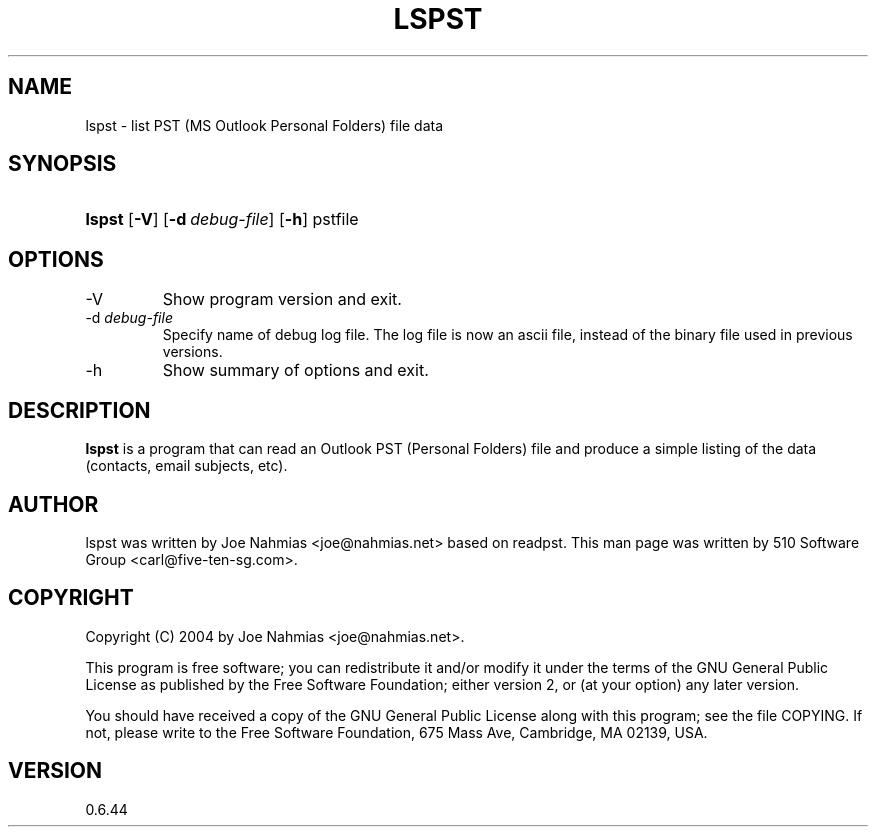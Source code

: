 .\"Generated by db2man.xsl. Don't modify this, modify the source.
.de Sh \" Subsection
.br
.if t .Sp
.ne 5
.PP
\fB\\$1\fR
.PP
..
.de Sp \" Vertical space (when we can't use .PP)
.if t .sp .5v
.if n .sp
..
.de Ip \" List item
.br
.ie \\n(.$>=3 .ne \\$3
.el .ne 3
.IP "\\$1" \\$2
..
.TH "LSPST" 1 "2009-09-14" "" ""
.SH NAME
lspst \- list PST (MS Outlook Personal Folders) file data
.SH "SYNOPSIS"
.ad l
.hy 0
.HP 6
\fBlspst\fR [\fB\-V\fR] [\fB\-d\ \fIdebug\-file\fR\fR] [\fB\-h\fR] pstfile
.ad
.hy

.SH "OPTIONS"

.TP
\-V
Show program version and exit\&.

.TP
\-d \fIdebug\-file\fR
Specify name of debug log file\&. The log file is now an ascii file, instead of the binary file used in previous versions\&.

.TP
\-h
Show summary of options and exit\&.

.SH "DESCRIPTION"

.PP
\fBlspst\fR is a program that can read an Outlook PST (Personal Folders) file and produce a simple listing of the data (contacts, email subjects, etc)\&.

.SH "AUTHOR"

.PP
lspst was written by Joe Nahmias <joe@nahmias\&.net> based on readpst\&. This man page was written by 510 Software Group <carl@five\-ten\-sg\&.com>\&.

.SH "COPYRIGHT"

.PP
Copyright (C) 2004 by Joe Nahmias <joe@nahmias\&.net>\&.

.PP
This program is free software; you can redistribute it and/or modify it under the terms of the GNU General Public License as published by the Free Software Foundation; either version 2, or (at your option) any later version\&.

.PP
You should have received a copy of the GNU General Public License along with this program; see the file COPYING\&. If not, please write to the Free Software Foundation, 675 Mass Ave, Cambridge, MA 02139, USA\&.

.SH "VERSION"

.PP
0\&.6\&.44

